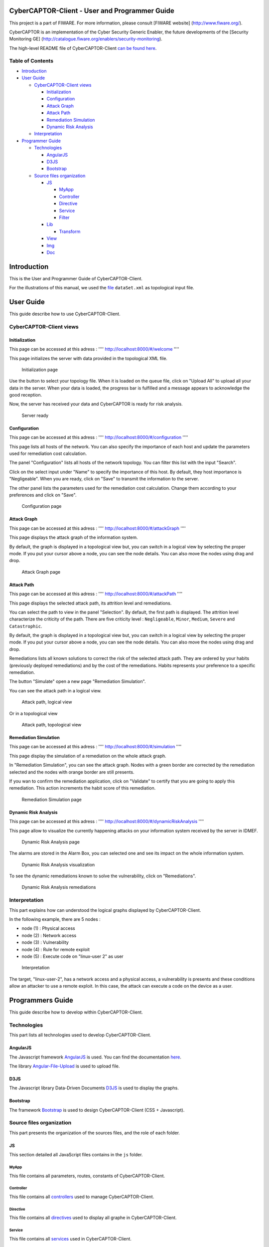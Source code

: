 CyberCAPTOR-Client - User and Programmer Guide
==============================================

This project is a part of FIWARE. For more information, please consult
[FIWARE website] (http://www.fiware.org/).

CyberCAPTOR is an implementation of the Cyber Security Generic Enabler,
the future developments of the [Security Monitoring GE]
(http://catalogue.fiware.org/enablers/security-monitoring).

The high-level README file of CyberCAPTOR-Client `can be found
here <../README.md>`__.

Table of Contents
-----------------

-  `Introduction <#introduction>`__
-  `User Guide <#user-guide>`__

   -  `CyberCAPTOR-Client views <#cybercaptor-client-views>`__

      -  `Initialization <#initialization>`__
      -  `Configuration <#configuration>`__
      -  `Attack Graph <#attack-graph>`__
      -  `Attack Path <#attack-path>`__
      -  `Remediation Simulation <#remediation-simulation>`__
      -  `Dynamic Risk Analysis <#dynamic-risk-analysis>`__

   -  `Interpretation <#interpretation>`__

-  `Programmer Guide <#programmer-guide>`__

   -  `Technologies <#technologies>`__

      -  `AngularJS <#angularjs>`__
      -  `D3JS <#d3js>`__
      -  `Bootstrap <#bootstrap>`__

   -  `Source files organization <#source-files-organization>`__

      -  `JS <#js>`__

         -  `MyApp <#myapp>`__
         -  `Controller <#controller>`__
         -  `Directive <#directive>`__
         -  `Service <#service>`__
         -  `Filter <#filter>`__

      -  `Lib <#lib>`__

         -  `Transform <#transform>`__

      -  `View <#view>`__
      -  `Img <#img>`__
      -  `Doc <#doc>`__

Introduction
============

This is the User and Programmer Guide of CyberCAPTOR-Client.

For the illustrations of this manual, we used the
`file <./dataSet.xml>`__ ``dataSet.xml`` as topological input file.

User Guide
==========

This guide describe how to use CyberCAPTOR-Client.

CyberCAPTOR-Client views
------------------------

Initialization
~~~~~~~~~~~~~~

This page can be accessed at this adress : ''''
http://localhost:8000/#/welcome ''''

This page initializes the server with data provided in the topological
XML file.

.. figure:: /doc/manual/initial.png
   :alt: Initialization page

   Initialization page
Use the button to select your topology file. When it is loaded on the
queue file, click on "Upload All" to upload all your data in the server.
When your data is loaded, the progress bar is fulfilled and a message
appears to acknowledge the good reception.

Now, the server has received your data and CyberCAPTOR is ready for risk
analysis.

.. figure:: /doc/manual/initialReady.png
   :alt: Server ready

   Server ready
Configuration
~~~~~~~~~~~~~

This page can be accessed at this adress : ''''
http://localhost:8000/#/configuration ''''

This page lists all hosts of the network. You can also specify the
importance of each host and update the parameters used for remediation
cost calculation.

The panel "Configuration" lists all hosts of the network topology. You
can filter this list with the input "Search".

Click on the select input under "Name" to specify the importance of this
host. By default, they host importance is "Negligeable". When you are
ready, click on "Save" to transmit the information to the server.

The other panel lists the parameters used for the remediation cost
calculation. Change them according to your preferences and click on
"Save".

.. figure:: /doc/manual/config.png
   :alt: Configuration page

   Configuration page
Attack Graph
~~~~~~~~~~~~

This page can be accessed at this adress : ''''
http://localhost:8000/#/attackGraph ''''

This page displays the attack graph of the information system.

By default, the graph is displayed in a topological view but, you can
switch in a logical view by selecting the proper mode. If you put your
cursor above a node, you can see the node details. You can also move the
nodes using drag and drop.

.. figure:: /doc/manual/attackGraph.png
   :alt: Attack Graph page

   Attack Graph page
Attack Path
~~~~~~~~~~~

This page can be accessed at this adress : ''''
http://localhost:8000/#/attackPath ''''

This page displays the selected attack path, its attrition level and
remediations.

You can select the path to view in the panel "Selection". By default,
the first path is displayed. The attrition level characterize the
criticity of the path. There are five criticity level : ``Negligeable``,
``Minor``, ``Medium``, ``Severe`` and ``Catastrophic``.

By default, the graph is displayed in a topological view but, you can
switch in a logical view by selecting the proper mode. If you put your
cursor above a node, you can see the node details. You can also move the
nodes using drag and drop.

Remediations lists all known solutions to correct the risk of the
selected attack path. They are ordered by your habits (previously
deployed remediations) and by the cost of the remediations. Habits
represents your preference to a specific remediation.

The button "Simulate" open a new page "Remediation Simulation".

You can see the attack path in a logical view.

.. figure:: /doc/manual/AttackPath.png
   :alt: Attack path, logical view

   Attack path, logical view
Or in a topological view

.. figure:: /doc/manual/AttackPathTopo.png
   :alt: Attack path, topological view

   Attack path, topological view
Remediation Simulation
~~~~~~~~~~~~~~~~~~~~~~

This page can be accessed at this adress : ''''
http://localhost:8000/#/simulation ''''

This page display the simulation of a remediation on the whole attack
graph.

In "Remediation Simulation", you can see the attack graph. Nodes with a
green border are corrected by the remediation selected and the nodes
with orange border are still presents.

If you wan to confirm the remediation application, click on "Validate"
to certify that you are going to apply this remediation. This action
increments the habit score of this remediation.

.. figure:: /doc/manual/remediationSimul.png
   :alt: Remediation Simulation page

   Remediation Simulation page
Dynamic Risk Analysis
~~~~~~~~~~~~~~~~~~~~~

This page can be accessed at this adress : ''''
http://localhost:8000/#/dynamicRiskAnalysis ''''

This page allow to visualize the currently happening attacks on your
information system received by the server in IDMEF.

.. figure:: /doc/manual/DRA.png
   :alt: Dynamic Risk Analysis page

   Dynamic Risk Analysis page
The alarms are stored in the Alarm Box, you can selected one and see its
impact on the whole information system.

.. figure:: /doc/manual/DRAVisu.png
   :alt: Dynamic Risk Analysis visualization

   Dynamic Risk Analysis visualization
To see the dynamic remediations known to solve the vulnerability, click
on "Remediations".

.. figure:: /doc/manual/DRARemed.png
   :alt: Dynamic Risk Analysis remediations

   Dynamic Risk Analysis remediations
Interpretation
--------------

This part explains how can understood the logical graphs displayed by
CyberCAPTOR-Client.

In the following example, there are 5 nodes :

-  node (1) : Physical access
-  node (2) : Network access
-  node (3) : Vulnerability
-  node (4) : Rule for remote exploit
-  node (5) : Execute code on "linux-user 2" as user

.. figure:: /doc/manual/example.png
   :alt: Interpretation

   Interpretation
The target, "linux-user-2", has a network access and a physical access,
a vulnerability is presents and these conditions allow an attacker to
use a remote exploit. In this case, the attack can execute a code on the
device as a user.

Programmers Guide
=================

This guide describe how to develop within CyberCAPTOR-Client.

Technologies
------------

This part lists all technologies used to develop CyberCAPTOR-Client.

AngularJS
~~~~~~~~~

The Javascript framework `AngularJS <https://angularjs.org/>`__ is used.
You can find the documentation
`here <https://docs.angularjs.org/api>`__.

The library
`Angular-File-Upload <https://github.com/nervgh/angular-file-upload>`__
is used to upload file.

D3JS
~~~~

The Javascript library Data-Driven Documents `D3JS <http://d3js.org/>`__
is used to display the graphs.

Bootstrap
~~~~~~~~~

The framework `Bootstrap <http://getbootstrap.com/>`__ is used to design
CyberCAPTOR-Client (CSS + Javascript).

Source files organization
-------------------------

This part presents the organization of the sources files, and the role
of each folder.

JS
~~

This section detailed all JavaScript files contains in the ``js``
folder.

MyApp
^^^^^

This file contains all parameters, routes, constants of
CyberCAPTOR-Client.

Controller
^^^^^^^^^^

This file contains all
`controllers <https://docs.angularjs.org/guide/controller>`__ used to
manage CyberCAPTOR-Client.

Directive
^^^^^^^^^

This file contains all
`directives <https://docs.angularjs.org/guide/directive>`__ used to
display all graphe in CyberCAPTOR-Client.

Service
^^^^^^^

This file contains all
`services <https://docs.angularjs.org/guide/services>`__ used in
CyberCAPTOR-Client.

Filter
^^^^^^

This file contains all
`filters <https://docs.angularjs.org/api/ng/filter/filter>`__ used in
CyberCAPTOR-Client.

Lib
~~~

Transform
^^^^^^^^^

Transform owns differents methods used to modify data's structure
received from server. That allow to simplify the calculations and the
visualizations for these graphs.

View
~~~~

This folder contains all views used to display informations, graphes,
data,...

Img
~~~

This folder contains all pictures used in CyberCAPTOR Client.

Doc
~~~

This folder contains all documents describing CyberCAPTOR.
